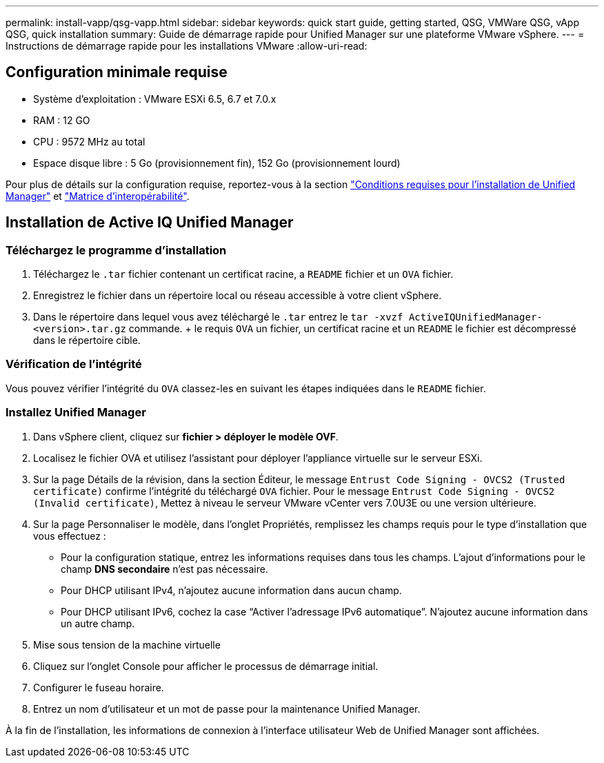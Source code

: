 ---
permalink: install-vapp/qsg-vapp.html 
sidebar: sidebar 
keywords: quick start guide, getting started, QSG, VMWare QSG, vApp QSG, quick installation 
summary: Guide de démarrage rapide pour Unified Manager sur une plateforme VMware vSphere. 
---
= Instructions de démarrage rapide pour les installations VMware
:allow-uri-read: 




== Configuration minimale requise

* Système d'exploitation : VMware ESXi 6.5, 6.7 et 7.0.x
* RAM : 12 GO
* CPU : 9572 MHz au total
* Espace disque libre : 5 Go (provisionnement fin), 152 Go (provisionnement lourd)


Pour plus de détails sur la configuration requise, reportez-vous à la section link:../install-vapp/concept_requirements_for_installing_unified_manager.html["Conditions requises pour l'installation de Unified Manager"] et link:http://mysupport.netapp.com/matrix["Matrice d'interopérabilité"].



== Installation de Active IQ Unified Manager



=== Téléchargez le programme d'installation

. Téléchargez le `.tar` fichier contenant un certificat racine, a `README` fichier et un `OVA` fichier.
. Enregistrez le fichier dans un répertoire local ou réseau accessible à votre client vSphere.
. Dans le répertoire dans lequel vous avez téléchargé le `.tar` entrez le `tar -xvzf ActiveIQUnifiedManager-<version>.tar.gz` commande. + le requis `OVA` un fichier, un certificat racine et un `README` le fichier est décompressé dans le répertoire cible.




=== Vérification de l'intégrité

Vous pouvez vérifier l'intégrité du `OVA` classez-les en suivant les étapes indiquées dans le `README` fichier.



=== Installez Unified Manager

. Dans vSphere client, cliquez sur *fichier > déployer le modèle OVF*.
. Localisez le fichier OVA et utilisez l'assistant pour déployer l'appliance virtuelle sur le serveur ESXi.
. Sur la page Détails de la révision, dans la section Éditeur, le message  `Entrust Code Signing - OVCS2 (Trusted certificate)` confirme l'intégrité du téléchargé `OVA` fichier. Pour le message `Entrust Code Signing - OVCS2 (Invalid certificate)`, Mettez à niveau le serveur VMware vCenter vers 7.0U3E ou une version ultérieure.
. Sur la page Personnaliser le modèle, dans l'onglet Propriétés, remplissez les champs requis pour le type d'installation que vous effectuez :
+
** Pour la configuration statique, entrez les informations requises dans tous les champs. L'ajout d'informations pour le champ *DNS secondaire* n'est pas nécessaire.
** Pour DHCP utilisant IPv4, n'ajoutez aucune information dans aucun champ.
** Pour DHCP utilisant IPv6, cochez la case “Activer l’adressage IPv6 automatique”. N'ajoutez aucune information dans un autre champ.


. Mise sous tension de la machine virtuelle
. Cliquez sur l'onglet Console pour afficher le processus de démarrage initial.
. Configurer le fuseau horaire.
. Entrez un nom d'utilisateur et un mot de passe pour la maintenance Unified Manager.


À la fin de l'installation, les informations de connexion à l'interface utilisateur Web de Unified Manager sont affichées.
